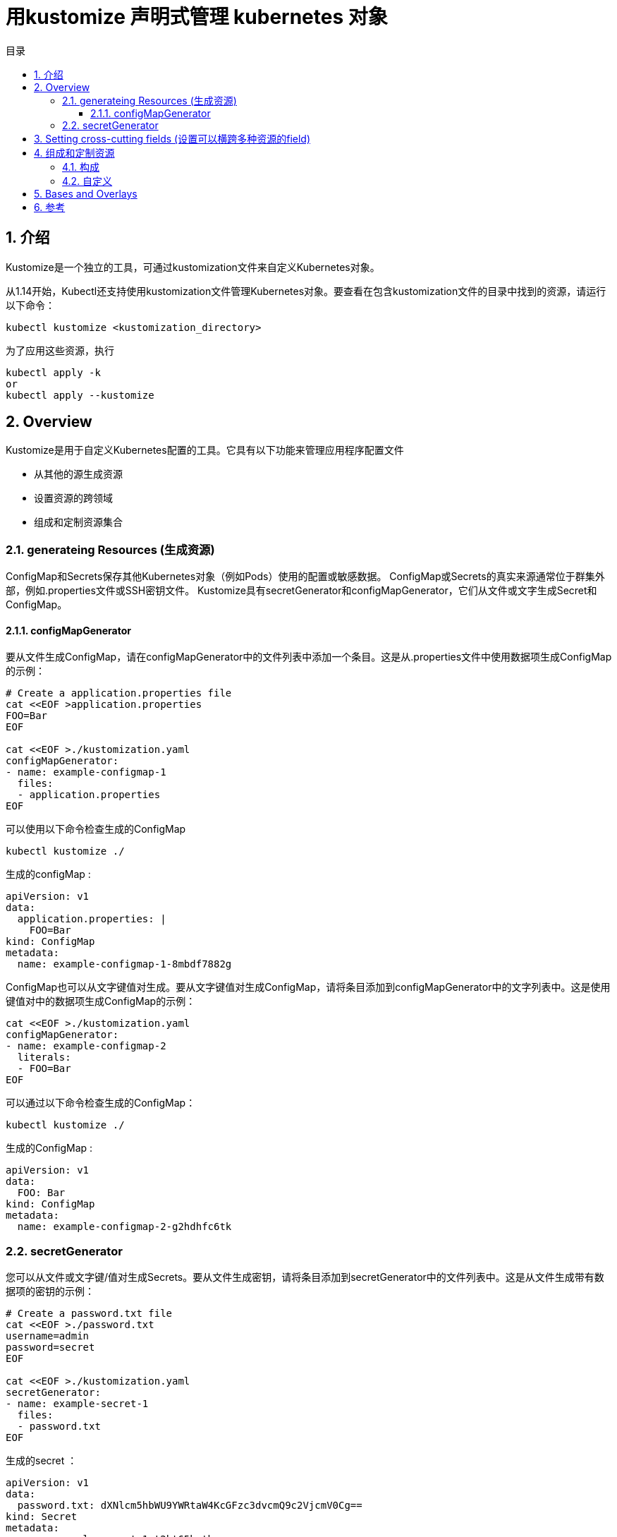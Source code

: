 = 用kustomize 声明式管理 kubernetes 对象
:toc:
:toclevels: 5
:toc-title: 目录
:sectnums:


== 介绍
Kustomize是一个独立的工具，可通过kustomization文件来自定义Kubernetes对象。

从1.14开始，Kubectl还支持使用kustomization文件管理Kubernetes对象。要查看在包含kustomization文件的目录中找到的资源，请运行以下命令：

```
kubectl kustomize <kustomization_directory>
```

为了应用这些资源，执行
```
kubectl apply -k
or
kubectl apply --kustomize
```

== Overview
Kustomize是用于自定义Kubernetes配置的工具。它具有以下功能来管理应用程序配置文件

- 从其他的源生成资源
- 设置资源的跨领域
- 组成和定制资源集合

=== generateing Resources (生成资源)
ConfigMap和Secrets保存其他Kubernetes对象（例如Pods）使用的配置或敏感数据。 ConfigMap或Secrets的真实来源通常位于群集外部，例如.properties文件或SSH密钥文件。 Kustomize具有secretGenerator和configMapGenerator，它们从文件或文字生成Secret和ConfigMap。

==== configMapGenerator
要从文件生成ConfigMap，请在configMapGenerator中的文件列表中添加一个条目。这是从.properties文件中使用数据项生成ConfigMap的示例：

```
# Create a application.properties file
cat <<EOF >application.properties
FOO=Bar
EOF

cat <<EOF >./kustomization.yaml
configMapGenerator:
- name: example-configmap-1
  files:
  - application.properties
EOF
```

可以使用以下命令检查生成的ConfigMap

```
kubectl kustomize ./
```

生成的configMap :

```
apiVersion: v1
data:
  application.properties: |
    FOO=Bar
kind: ConfigMap
metadata:
  name: example-configmap-1-8mbdf7882g
```

ConfigMap也可以从文字键值对生成。要从文字键值对生成ConfigMap，请将条目添加到configMapGenerator中的文字列表中。这是使用键值对中的数据项生成ConfigMap的示例：

```
cat <<EOF >./kustomization.yaml
configMapGenerator:
- name: example-configmap-2
  literals:
  - FOO=Bar
EOF
```

可以通过以下命令检查生成的ConfigMap：

```
kubectl kustomize ./
```

生成的ConfigMap :

```
apiVersion: v1
data:
  FOO: Bar
kind: ConfigMap
metadata:
  name: example-configmap-2-g2hdhfc6tk
```

=== secretGenerator
您可以从文件或文字键/值对生成Secrets。要从文件生成密钥，请将条目添加到secretGenerator中的文件列表中。这是从文件生成带有数据项的密钥的示例：

```
# Create a password.txt file
cat <<EOF >./password.txt
username=admin
password=secret
EOF

cat <<EOF >./kustomization.yaml
secretGenerator:
- name: example-secret-1
  files:
  - password.txt
EOF
```

生成的secret ：

```
apiVersion: v1
data:
  password.txt: dXNlcm5hbWU9YWRtaW4KcGFzc3dvcmQ9c2VjcmV0Cg==
kind: Secret
metadata:
  name: example-secret-1-t2kt65hgtb
type: Opaque
```

要从文字键值对生成Secret，请将条目添加到secretGenerator中的文字列表中。这是从键值对生成带有数据项的Secret的示例：

```
cat <<EOF >./kustomization.yaml
secretGenerator:
- name: example-secret-2
  literals:
  - username=admin
  - password=secret
EOF

```

生成的secret 如下:

```
apiVersion: v1
data:
  password: c2VjcmV0
  username: YWRtaW4=
kind: Secret
metadata:
  name: example-secret-2-t52t6g96d8
type: Opaque
```

生成的ConfigMap和Secrets附加了内容哈希后缀。这样可以确保在更改内容时生成新的ConfigMap或Secret。要禁用添加后缀的行为，可以使用generatorOptions。除此之外，还可以为生成的ConfigMap和Secrets指定横切选项。

```
cat <<EOF >./kustomization.yaml
configMapGenerator:
- name: example-configmap-3
  literals:
  - FOO=Bar
generatorOptions:
  disableNameSuffixHash: true
  labels:
    type: generated
  annotations:
    note: generated
EOF
```

运行 kubectl kustomize ./ 查看生成的ConfigMap
```
apiVersion: v1
data:
  FOO: Bar
kind: ConfigMap
metadata:
  annotations:
    note: generated
  labels:
    type: generated
  name: example-configmap-3
```

== Setting cross-cutting fields (设置可以横跨多种资源的field)
在项目中为所有Kubernetes资源设置跨领域字段是很常见的。设置跨领域字段的一些用例：

- 设置namespace
- 给 name 字段增加前缀后者后缀
- 增加相同的lables
- 增加相同的annotations

例:

```
# Create a deployment.yaml
cat <<EOF >./deployment.yaml
apiVersion: apps/v1
kind: Deployment
metadata:
  name: nginx-deployment
  labels:
    app: nginx
spec:
  selector:
    matchLabels:
      app: nginx
  template:
    metadata:
      labels:
        app: nginx
    spec:
      containers:
      - name: nginx
        image: nginx
EOF

cat <<EOF >./kustomization.yaml
namespace: my-namespace
namePrefix: dev-
nameSuffix: "-001"
commonLabels:
  app: bingo
commonAnnotations:
  oncallPager: 800-555-1212
resources:
- deployment.yaml
EOF
```

生成的如下:

```
apiVersion: apps/v1
kind: Deployment
metadata:
  annotations:
    oncallPager: 800-555-1212
  labels:
    app: bingo
  name: dev-nginx-deployment-001
  namespace: my-namespace
spec:
  selector:
    matchLabels:
      app: bingo
  template:
    metadata:
      annotations:
        oncallPager: 800-555-1212
      labels:
        app: bingo
    spec:
      containers:
      - image: nginx
        name: nginx
```

== 组成和定制资源
通常在项目中组合一组资源并在同一文件或目录中进行管理。 Kustomize提供了由不同文件组成资源并对其应用补丁或其他自定义设置的功能

=== 构成
Kustomize支持不同资源的组合。 kustomization.yaml文件中的resources字段定义要包含在配置中的资源列表。在资源列表中将路径设置为资源的配置文件。这是一个由Deployment和Service组成的NGINX应用程序的示例：

```
# Create a deployment.yaml file
cat <<EOF > deployment.yaml
apiVersion: apps/v1
kind: Deployment
metadata:
  name: my-nginx
spec:
  selector:
    matchLabels:
      run: my-nginx
  replicas: 2
  template:
    metadata:
      labels:
        run: my-nginx
    spec:
      containers:
      - name: my-nginx
        image: nginx
        ports:
        - containerPort: 80
EOF

# Create a service.yaml file
cat <<EOF > service.yaml
apiVersion: v1
kind: Service
metadata:
  name: my-nginx
  labels:
    run: my-nginx
spec:
  ports:
  - port: 80
    protocol: TCP
  selector:
    run: my-nginx
EOF

# Create a kustomization.yaml composing them
cat <<EOF >./kustomization.yaml
resources:
- deployment.yaml
- service.yaml
EOF
```

=== 自定义
修补程序可用于将不同的自定义应用于资源。 Kustomize通过patchStrategicMerge和patchJson6902支持不同的修补机制。 patchStrategicMerge是文件路径的列表。每个文件都应解析为战略合并补丁。修补程序内的名称必须与已加载的资源名称匹配。建议做一件事的小补丁。例如，创建一个补丁以增加部署副本的数量，并创建另一个补丁以设置内存限制。

```
# Create a deployment.yaml file
cat <<EOF > deployment.yaml
apiVersion: apps/v1
kind: Deployment
metadata:
  name: my-nginx
spec:
  selector:
    matchLabels:
      run: my-nginx
  replicas: 2
  template:
    metadata:
      labels:
        run: my-nginx
    spec:
      containers:
      - name: my-nginx
        image: nginx
        ports:
        - containerPort: 80
EOF

# Create a patch increase_replicas.yaml
cat <<EOF > increase_replicas.yaml
apiVersion: apps/v1
kind: Deployment
metadata:
  name: my-nginx
spec:
  replicas: 3
EOF

# Create another patch set_memory.yaml
cat <<EOF > set_memory.yaml
apiVersion: apps/v1
kind: Deployment
metadata:
  name: my-nginx
spec:
  template:
    spec:
      containers:
      - name: my-nginx
        resources:
        limits:
          memory: 512Mi
EOF

cat <<EOF >./kustomization.yaml
resources:
- deployment.yaml
patchesStrategicMerge:
- increase_replicas.yaml
- set_memory.yaml
EOF
```

运行  kubectl kustomize ./ 查看生成的 Deployment

```
apiVersion: apps/v1
kind: Deployment
metadata:
  name: my-nginx
spec:
  replicas: 3
  selector:
    matchLabels:
      run: my-nginx
  template:
    metadata:
      labels:
        run: my-nginx
    spec:
      containers:
      - image: nginx
        limits:
          memory: 512Mi
        name: my-nginx
        ports:
        - containerPort: 80
```

并非所有的资源或字段都支持战略合并补丁。为了支持在任意资源中修改任意字段，Kustomize提供了通过patchJson6902应用JSON补丁的功能。要为Json补丁找到正确的资源，需要在kustomization.yaml中指定该资源的组，版本，种类和名称。例如，也可以通过patchJson6902来增加Deployment对象的副本数。

```
# Create a deployment.yaml file
cat <<EOF > deployment.yaml
apiVersion: apps/v1
kind: Deployment
metadata:
  name: my-nginx
spec:
  selector:
    matchLabels:
      run: my-nginx
  replicas: 2
  template:
    metadata:
      labels:
        run: my-nginx
    spec:
      containers:
      - name: my-nginx
        image: nginx
        ports:
        - containerPort: 80
EOF

# Create a json patch
cat <<EOF > patch.yaml
- op: replace
  path: /spec/replicas
  value: 3
EOF

# Create a kustomization.yaml
cat <<EOF >./kustomization.yaml
resources:
- deployment.yaml

patchesJson6902:
- target:
    group: apps
    version: v1
    kind: Deployment
    name: my-nginx
  path: patch.yaml
EOF
```

运行  kubectl kustomize ./ 查看生成的 Deployment

```
apiVersion: apps/v1
kind: Deployment
metadata:
  name: my-nginx
spec:
  replicas: 3
  selector:
    matchLabels:
      run: my-nginx
  template:
    metadata:
      labels:
        run: my-nginx
    spec:
      containers:
      - image: nginx
        name: my-nginx
        ports:
        - containerPort: 80
```

除修补程序外，Kustomize还提供自定义容器镜像或将其他对象中的字段值注入容器中而无需创建修补程序的功能。例如，您可以通过在kustomization.yaml的images字段中指定新镜像来更改容器内使用的镜像

```
cat <<EOF > deployment.yaml
apiVersion: apps/v1
kind: Deployment
metadata:
  name: my-nginx
spec:
  selector:
    matchLabels:
      run: my-nginx
  replicas: 2
  template:
    metadata:
      labels:
        run: my-nginx
    spec:
      containers:
      - name: my-nginx
        image: nginx
        ports:
        - containerPort: 80
EOF

cat <<EOF >./kustomization.yaml
resources:
- deployment.yaml
images:
- name: nginx
  newName: my.image.registry/nginx
  newTag: 1.4.0
EOF
```

运行  kubectl kustomize ./ 查看生成的 Deployment

```
apiVersion: apps/v1
kind: Deployment
metadata:
  name: my-nginx
spec:
  replicas: 2
  selector:
    matchLabels:
      run: my-nginx
  template:
    metadata:
      labels:
        run: my-nginx
    spec:
      containers:
      - image: my.image.registry/nginx:1.4.0
        name: my-nginx
        ports:
        - containerPort: 80
```

有时，在Pod中运行的应用程序可能需要使用其他对象的配置值。例如，来自Deployment对象的Pod需要从Env读取相应的服务名称或作为命令参数。由于服务名称可能会随着kustomization.yaml文件中添加的namePrefix或nameSuffix的更改而改变。不建议在命令参数中对服务名称进行硬编码。对于此用法，Kustomize可以通过vars将服务名称注入到容器中。

```
# Create a deployment.yaml file
cat <<EOF > deployment.yaml
apiVersion: apps/v1
kind: Deployment
metadata:
  name: my-nginx
spec:
  selector:
    matchLabels:
      run: my-nginx
  replicas: 2
  template:
    metadata:
      labels:
        run: my-nginx
    spec:
      containers:
      - name: my-nginx
        image: nginx
        command: ["start", "--host", "\$(MY_SERVICE_NAME)"]
EOF

# Create a service.yaml file
cat <<EOF > service.yaml
apiVersion: v1
kind: Service
metadata:
  name: my-nginx
  labels:
    run: my-nginx
spec:
  ports:
  - port: 80
    protocol: TCP
  selector:
    run: my-nginx
EOF

cat <<EOF >./kustomization.yaml
namePrefix: dev-
nameSuffix: "-001"

resources:
- deployment.yaml
- service.yaml

vars:
- name: MY_SERVICE_NAME
  objref:
    kind: Service
    name: my-nginx
    apiVersion: v1
EOF
```

运行  kubectl kustomize ./ 查看生成的 Deployment

```
apiVersion: apps/v1
kind: Deployment
metadata:
  name: dev-my-nginx-001
spec:
  replicas: 2
  selector:
    matchLabels:
      run: my-nginx
  template:
    metadata:
      labels:
        run: my-nginx
    spec:
      containers:
      - command:
        - start
        - --host
        - dev-my-nginx-001
        image: nginx
        name: my-nginx
```

== Bases and Overlays


== 参考
- https://kubernetes.io/docs/tasks/manage-kubernetes-objects/kustomization/


